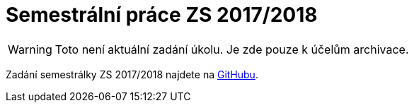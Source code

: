 = Semestrální práce ZS 2017/2018 

WARNING: Toto není aktuální zadání úkolu. Je zde pouze k účelům archivace.

Zadání semestrálky ZS 2017/2018 najdete na https://github.com/3DprintFIT/B171CW-Assignment[GitHubu].
